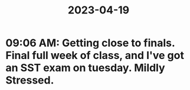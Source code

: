 :PROPERTIES:
:ID:       c8e1b54e-2bdb-40d2-b819-b781807689a3
:END:
#+title: 2023-04-19
* 09:06 AM: Getting close to finals. Final full week of class, and I've got an SST exam on tuesday. Mildly Stressed. 
